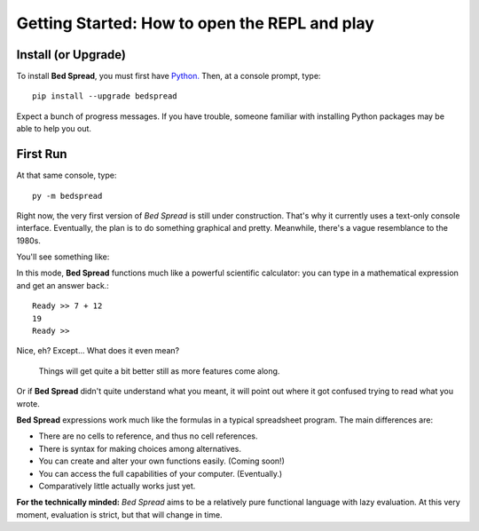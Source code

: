 Getting Started: How to open the REPL and play
===============================================

Install (or Upgrade)
--------------------

To install **Bed Spread**, you must first have `Python. <https://www.python.org/>`_
Then, at a console prompt, type::

    pip install --upgrade bedspread

Expect a bunch of progress messages.
If you have trouble,
someone familiar with installing Python packages may be able to help you out.

First Run
----------

At that same console, type::

    py -m bedspread

Right now, the very first version of *Bed Spread* is still under construction.
That's why it currently uses a text-only console interface.
Eventually, the plan is to do something graphical and pretty.
Meanwhile, there's a vague resemblance to the 1980s.

You'll see something like:

.. code-block:: text
    :caption: Don't expect much quite yet. This is still pre-alpha.

    Bed Spread (version 0.0.0), interactive REPL
        Documentation is at http://bedspread.readthedocs.io
        This is pre-alpha code. Current goal is to pretty-print ASTs corresponding to expressions.
        ctrl-d or ctrl-z to quit, depending on operating system
    Ready >>

In this mode, **Bed Spread** functions much like a powerful scientific calculator:
you can type in a mathematical expression and get an answer back.::

    Ready >> 7 + 12
    19
    Ready >>

Nice, eh? Except... What does it even mean?

    Things will get quite a bit better still as more features come along.

Or if **Bed Spread** didn't quite understand what you meant,
it will point out where it got confused trying to read what you wrote.

**Bed Spread** expressions work much like the formulas in a typical spreadsheet program.
The main differences are:

* There are no cells to reference, and thus no cell references.
* There is syntax for making choices among alternatives.
* You can create and alter your own functions easily. (Coming soon!)
* You can access the full capabilities of your computer. (Eventually.)
* Comparatively little actually works just yet.


**For the technically minded:**
*Bed Spread* aims to be a relatively pure functional language with lazy evaluation.
At this very moment, evaluation is strict, but that will change in time.
